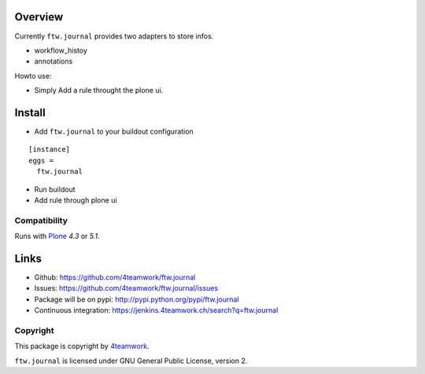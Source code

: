 Overview
========


Currently ``ftw.journal`` provides two adapters to store infos.

- workflow_histoy
- annotations

Howto use:

- Simply Add a rule throught the plone ui.


Install
=======

- Add ``ftw.journal`` to your buildout configuration

::

  [instance]
  eggs =
    ftw.journal

- Run buildout

- Add rule through plone ui


Compatibility
-------------

Runs with `Plone <http://www.plone.org/>`_ `4.3` or `5.1`.


Links
=====

- Github: https://github.com/4teamwork/ftw.journal
- Issues: https://github.com/4teamwork/ftw.journal/issues
- Package will be on pypi: http://pypi.python.org/pypi/ftw.journal
- Continuous integration: https://jenkins.4teamwork.ch/search?q=ftw.journal


Copyright
---------

This package is copyright by `4teamwork <http://www.4teamwork.ch/>`_.

``ftw.journal`` is licensed under GNU General Public License, version 2.
